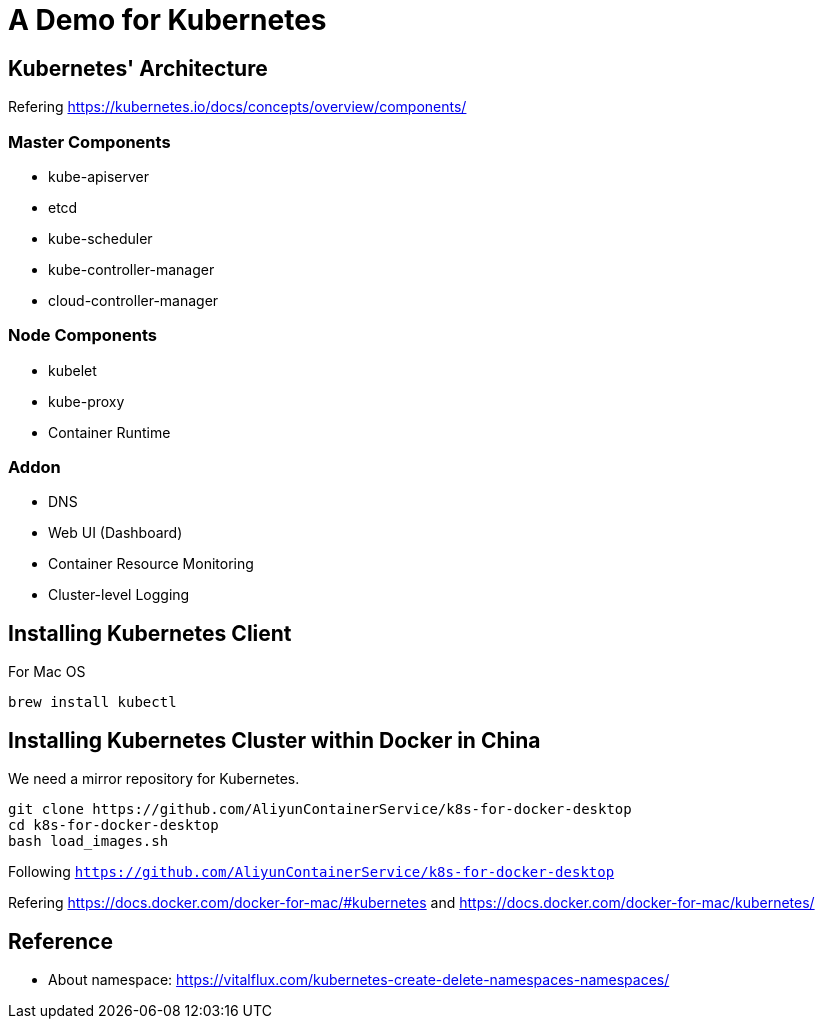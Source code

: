 = A Demo for Kubernetes

== Kubernetes' Architecture

Refering https://kubernetes.io/docs/concepts/overview/components/

=== Master Components

* kube-apiserver
* etcd
* kube-scheduler
* kube-controller-manager
* cloud-controller-manager

=== Node Components

* kubelet
* kube-proxy
* Container Runtime

=== Addon

* DNS
* Web UI (Dashboard)
* Container Resource Monitoring
* Cluster-level Logging

== Installing Kubernetes Client

For Mac OS

```
brew install kubectl
```

== Installing Kubernetes Cluster within Docker in China

We need a mirror repository for Kubernetes.

```
git clone https://github.com/AliyunContainerService/k8s-for-docker-desktop
cd k8s-for-docker-desktop
bash load_images.sh
```

Following `https://github.com/AliyunContainerService/k8s-for-docker-desktop`

Refering https://docs.docker.com/docker-for-mac/#kubernetes and https://docs.docker.com/docker-for-mac/kubernetes/

== Reference

* About namespace: https://vitalflux.com/kubernetes-create-delete-namespaces-namespaces/
